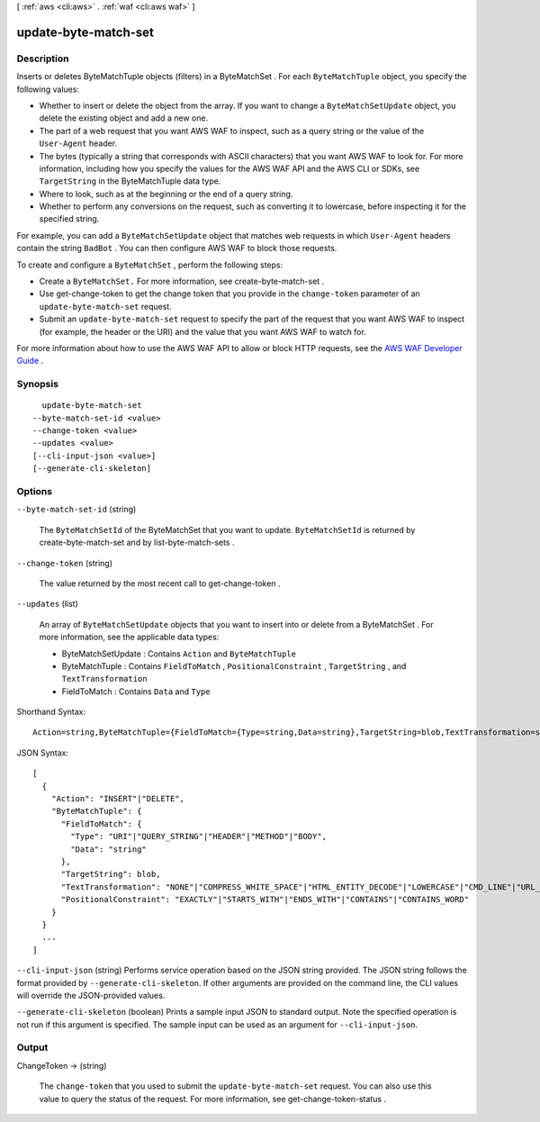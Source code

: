 [ :ref:`aws <cli:aws>` . :ref:`waf <cli:aws waf>` ]

.. _cli:aws waf update-byte-match-set:


*********************
update-byte-match-set
*********************



===========
Description
===========



Inserts or deletes  ByteMatchTuple objects (filters) in a  ByteMatchSet . For each ``ByteMatchTuple`` object, you specify the following values: 

 

 
* Whether to insert or delete the object from the array. If you want to change a ``ByteMatchSetUpdate`` object, you delete the existing object and add a new one.
 
* The part of a web request that you want AWS WAF to inspect, such as a query string or the value of the ``User-Agent`` header. 
 
* The bytes (typically a string that corresponds with ASCII characters) that you want AWS WAF to look for. For more information, including how you specify the values for the AWS WAF API and the AWS CLI or SDKs, see ``TargetString`` in the  ByteMatchTuple data type. 
 
* Where to look, such as at the beginning or the end of a query string.
 
* Whether to perform any conversions on the request, such as converting it to lowercase, before inspecting it for the specified string.
 

 

For example, you can add a ``ByteMatchSetUpdate`` object that matches web requests in which ``User-Agent`` headers contain the string ``BadBot`` . You can then configure AWS WAF to block those requests.

 

To create and configure a ``ByteMatchSet`` , perform the following steps:

 

 
* Create a ``ByteMatchSet.`` For more information, see  create-byte-match-set .
 
* Use  get-change-token to get the change token that you provide in the ``change-token`` parameter of an ``update-byte-match-set`` request.
 
* Submit an ``update-byte-match-set`` request to specify the part of the request that you want AWS WAF to inspect (for example, the header or the URI) and the value that you want AWS WAF to watch for.
 

 

For more information about how to use the AWS WAF API to allow or block HTTP requests, see the `AWS WAF Developer Guide`_ .



========
Synopsis
========

::

    update-byte-match-set
  --byte-match-set-id <value>
  --change-token <value>
  --updates <value>
  [--cli-input-json <value>]
  [--generate-cli-skeleton]




=======
Options
=======

``--byte-match-set-id`` (string)


  The ``ByteMatchSetId`` of the  ByteMatchSet that you want to update. ``ByteMatchSetId`` is returned by  create-byte-match-set and by  list-byte-match-sets .

  

``--change-token`` (string)


  The value returned by the most recent call to  get-change-token .

  

``--updates`` (list)


  An array of ``ByteMatchSetUpdate`` objects that you want to insert into or delete from a  ByteMatchSet . For more information, see the applicable data types:

   

   
  *  ByteMatchSetUpdate : Contains ``Action`` and ``ByteMatchTuple`` 
   
  *  ByteMatchTuple : Contains ``FieldToMatch`` , ``PositionalConstraint`` , ``TargetString`` , and ``TextTransformation`` 
   
  *  FieldToMatch : Contains ``Data`` and ``Type`` 
   

  



Shorthand Syntax::

    Action=string,ByteMatchTuple={FieldToMatch={Type=string,Data=string},TargetString=blob,TextTransformation=string,PositionalConstraint=string} ...




JSON Syntax::

  [
    {
      "Action": "INSERT"|"DELETE",
      "ByteMatchTuple": {
        "FieldToMatch": {
          "Type": "URI"|"QUERY_STRING"|"HEADER"|"METHOD"|"BODY",
          "Data": "string"
        },
        "TargetString": blob,
        "TextTransformation": "NONE"|"COMPRESS_WHITE_SPACE"|"HTML_ENTITY_DECODE"|"LOWERCASE"|"CMD_LINE"|"URL_DECODE",
        "PositionalConstraint": "EXACTLY"|"STARTS_WITH"|"ENDS_WITH"|"CONTAINS"|"CONTAINS_WORD"
      }
    }
    ...
  ]



``--cli-input-json`` (string)
Performs service operation based on the JSON string provided. The JSON string follows the format provided by ``--generate-cli-skeleton``. If other arguments are provided on the command line, the CLI values will override the JSON-provided values.

``--generate-cli-skeleton`` (boolean)
Prints a sample input JSON to standard output. Note the specified operation is not run if this argument is specified. The sample input can be used as an argument for ``--cli-input-json``.



======
Output
======

ChangeToken -> (string)

  

  The ``change-token`` that you used to submit the ``update-byte-match-set`` request. You can also use this value to query the status of the request. For more information, see  get-change-token-status .

  

  



.. _AWS WAF Developer Guide: http://docs.aws.amazon.com/waf/latest/developerguide/
